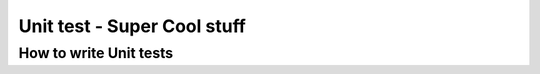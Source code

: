 Unit test - Super Cool stuff
============================

How to write Unit tests
-----------------------
